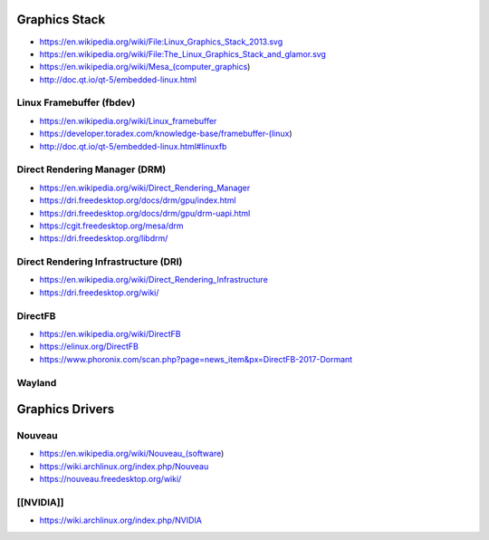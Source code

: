 Graphics Stack
==============

* https://en.wikipedia.org/wiki/File:Linux_Graphics_Stack_2013.svg

* https://en.wikipedia.org/wiki/File:The_Linux_Graphics_Stack_and_glamor.svg

* https://en.wikipedia.org/wiki/Mesa_(computer_graphics)

* http://doc.qt.io/qt-5/embedded-linux.html

Linux Framebuffer (fbdev)
-------------------------

* https://en.wikipedia.org/wiki/Linux_framebuffer

* https://developer.toradex.com/knowledge-base/framebuffer-(linux)

* http://doc.qt.io/qt-5/embedded-linux.html#linuxfb

Direct Rendering Manager (DRM)
------------------------------

* https://en.wikipedia.org/wiki/Direct_Rendering_Manager

* https://dri.freedesktop.org/docs/drm/gpu/index.html

* https://dri.freedesktop.org/docs/drm/gpu/drm-uapi.html

* https://cgit.freedesktop.org/mesa/drm

* https://dri.freedesktop.org/libdrm/

Direct Rendering Infrastructure (DRI)
-------------------------------------

* https://en.wikipedia.org/wiki/Direct_Rendering_Infrastructure

* https://dri.freedesktop.org/wiki/

DirectFB
--------

* https://en.wikipedia.org/wiki/DirectFB

* https://elinux.org/DirectFB

* https://www.phoronix.com/scan.php?page=news_item&px=DirectFB-2017-Dormant

Wayland
-------

Graphics Drivers
================

Nouveau
-------

* https://en.wikipedia.org/wiki/Nouveau_(software)

* https://wiki.archlinux.org/index.php/Nouveau

* https://nouveau.freedesktop.org/wiki/

[[NVIDIA]]
----------

* https://wiki.archlinux.org/index.php/NVIDIA
